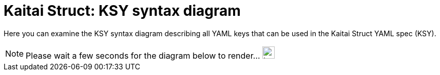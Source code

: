 = Kaitai Struct: KSY syntax diagram
// ksy_reference.html is redirecting to this page

Here you can examine the KSY syntax diagram describing all YAML keys that can be used in the Kaitai Struct YAML spec (KSY).

[#wait-for-diagram]
[NOTE]
====
Please wait a few seconds for the diagram below to render... [.ajax-loader]#image:img/ajax-loader.gif[Loading\..., 24, 24]#
====

++++
<div id="doc"></div>
++++
